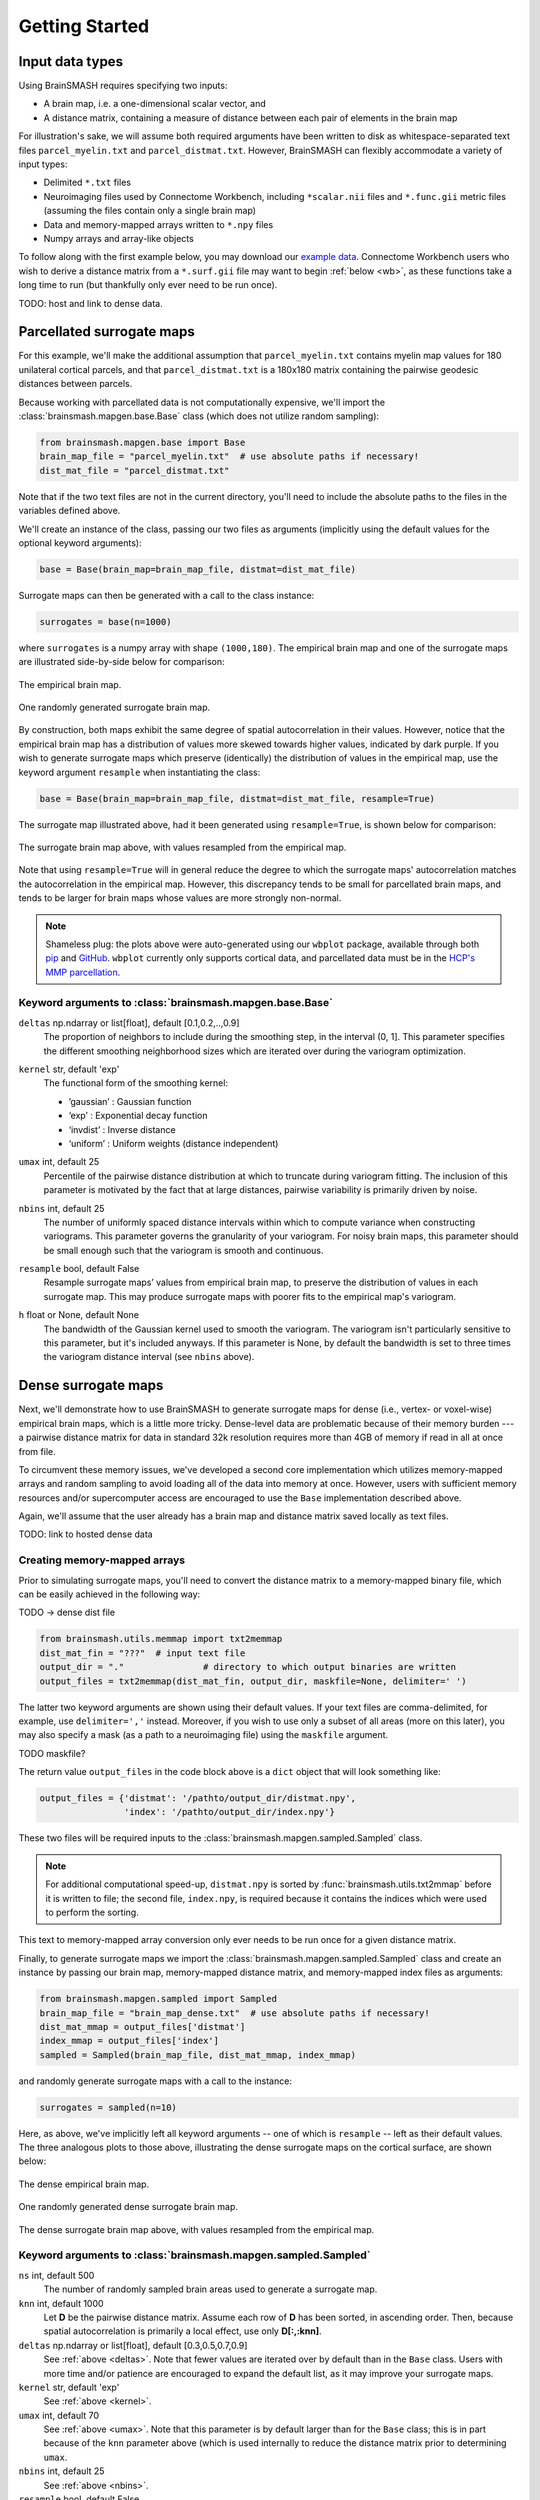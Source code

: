 Getting Started
===============

Input data types
----------------
Using BrainSMASH requires specifying two inputs:

- A brain map, i.e. a one-dimensional scalar vector, and
- A distance matrix, containing a measure of distance between each pair of elements in the brain map

For illustration's sake, we will assume both required arguments have been written
to disk as whitespace-separated text files ``parcel_myelin.txt`` and ``parcel_distmat.txt``.
However, BrainSMASH can flexibly accommodate a variety of input types:

- Delimited ``*.txt`` files
- Neuroimaging files used by Connectome Workbench, including ``*scalar.nii`` files and ``*.func.gii`` metric files (assuming the files contain only a single brain map)
- Data and memory-mapped arrays written to ``*.npy`` files
- Numpy arrays and array-like objects

To follow along with the first example below, you may download our `example data <https://github.com/jbburt/brainsmash/tree/master/examples>`_.
Connectome Workbench users who wish to derive a distance matrix from a ``*.surf.gii``
file may want to begin :ref:`below <wb>`, as these functions take a long time to run
(but thankfully only ever need to be run once).

TODO: host and link to dense data.

Parcellated surrogate maps
--------------------------
For this example, we'll make the additional assumption that ``parcel_myelin.txt`` contains
myelin map values for 180 unilateral cortical parcels, and that ``parcel_distmat.txt`` is
a 180x180 matrix containing the pairwise geodesic distances between parcels.

Because working
with parcellated data is not computationally expensive, we'll import the :class:`brainsmash.mapgen.base.Base`
class (which does not utilize random sampling):

.. code-block:: python

        from brainsmash.mapgen.base import Base
        brain_map_file = "parcel_myelin.txt"  # use absolute paths if necessary!
        dist_mat_file = "parcel_distmat.txt"

Note that if the two text files are not in the current directory, you'll need to
include the absolute paths to the files in the variables defined above.

We'll create an instance of the class, passing our two files as arguments
(implicitly using the default values for the optional keyword arguments):

.. code-block:: python

        base = Base(brain_map=brain_map_file, distmat=dist_mat_file)

Surrogate maps can then be generated with a call to the class instance:

.. code-block:: python

        surrogates = base(n=1000)

where ``surrogates`` is a numpy array with shape ``(1000,180)``. The empirical
brain map and one of the surrogate maps are illustrated side-by-side below for
comparison:

.. figure::  images/brain_map.png
   :align:   center

   The empirical brain map.

.. figure::  images/surrogate.png
   :align:   center

   One randomly generated surrogate brain map.

By construction, both maps exhibit the same degree of spatial autocorrelation
in their values. However, notice that the empirical brain map has a distribution
of values more skewed towards higher values, indicated by dark purple. If you wish
to generate surrogate maps which preserve (identically) the distribution of values
in the empirical map, use the keyword argument ``resample`` when instantiating
the class:

.. code-block:: python

   base = Base(brain_map=brain_map_file, distmat=dist_mat_file, resample=True)


The surrogate map illustrated above, had it been generated using ``resample=True``,
is shown below for comparison:

.. figure::  images/surrogate_resampled.png
  :align:   center

  The surrogate brain map above, with values resampled from the empirical map.

Note that using ``resample=True`` will in general reduce the degree to which the
surrogate maps' autocorrelation matches the autocorrelation in the empirical map.
However, this discrepancy tends to be small for parcellated brain maps, and tends
to be larger for brain maps whose values are more strongly non-normal.

.. note:: Shameless plug: the plots above
  were auto-generated using our ``wbplot`` package, available through both `pip <https://pypi.org/project/wbplot/>`_
  and `GitHub <https://github.com/jbburt/wbplot>`_. ``wbplot`` currently only
  supports cortical data, and parcellated data must be in the `HCP's MMP parcellation <https://balsa.wustl.edu/study/show/RVVG>`_.

Keyword arguments to :class:`brainsmash.mapgen.base.Base`
+++++++++++++++++++++++++++++++++++++++++++++++++++++++++

.. _deltas:

``deltas`` np.ndarray or list[float], default [0.1,0.2,..,0.9]
   The proportion of neighbors to include during the smoothing step, in the interval (0, 1]. This parameter specifies the different smoothing neighborhood sizes which are iterated over during the variogram optimization.

.. _kernel:

``kernel`` str, default 'exp'
  The functional form of the smoothing kernel:

  - ’gaussian’ : Gaussian function
  - ‘exp’ : Exponential decay function
  - ‘invdist’ : Inverse distance
  - ‘uniform’ : Uniform weights (distance independent)

.. _umax:

``umax`` int, default 25
  Percentile of the pairwise distance distribution at which to truncate during variogram fitting. The inclusion of this parameter is motivated by the fact that at large distances, pairwise variability is primarily driven by noise.

.. _nbins:

``nbins`` int, default 25
  The number of uniformly spaced distance intervals within which to compute variance when constructing variograms. This parameter governs the granularity of your variogram. For noisy brain maps, this parameter should be small enough such that the variogram is smooth and continuous.

.. _resample:

``resample`` bool, default False
  Resample surrogate maps’ values from empirical brain map, to preserve the distribution of values in each surrogate map. This may produce surrogate maps with poorer fits to the empirical map's variogram.

.. _bw:

``h`` float or None, default None
  The bandwidth of the Gaussian kernel used to smooth the variogram. The variogram isn't particularly sensitive to this parameter, but it's included anyways. If this parameter is None, by default the bandwidth is set to three times the variogram distance interval (see ``nbins`` above).

.. _dense:

Dense surrogate maps
--------------------
Next, we'll demonstrate how to use BrainSMASH to generate surrogate maps for
dense (i.e., vertex- or voxel-wise) empirical brain maps, which is a little
more tricky. Dense-level data are problematic because of their memory burden ---
a pairwise distance matrix for data in standard 32k resolution requires more than
4GB of memory if read in all at once from file.

To circumvent these memory issues, we've developed a second core implementation
which utilizes memory-mapped arrays and random sampling to avoid loading all of the
data into memory at once. However, users with sufficient memory resources and/or
supercomputer access are encouraged to use the ``Base`` implementation described
above.

Again, we'll assume that the user already has a brain map and distance matrix saved
locally as text files.

TODO: link to hosted dense data

.. _memmap:

Creating memory-mapped arrays
+++++++++++++++++++++++++++++

Prior to simulating surrogate maps, you'll need to convert
the distance matrix to a memory-mapped binary file, which can be easily achieved
in the following way:

TODO -> dense dist file

.. code-block:: python

   from brainsmash.utils.memmap import txt2memmap
   dist_mat_fin = "???"  # input text file
   output_dir = "."               # directory to which output binaries are written
   output_files = txt2memmap(dist_mat_fin, output_dir, maskfile=None, delimiter=' ')

The latter two keyword arguments are shown using their default values. If your
text files are comma-delimited, for example, use ``delimiter=','`` instead. Moreover, if
you wish to use only a subset of all areas (more on this later), you may also
specify a mask (as a path to a neuroimaging file) using the ``maskfile`` argument.

TODO maskfile?

The return value ``output_files`` in the code block above is a ``dict`` object
that will look something like:

.. code-block:: python

   output_files = {'distmat': '/pathto/output_dir/distmat.npy',
                   'index': '/pathto/output_dir/index.npy'}

These two files will be required inputs to the :class:`brainsmash.mapgen.sampled.Sampled` class.

.. note:: For additional computational speed-up, ``distmat.npy`` is sorted by
  :func:`brainsmash.utils.txt2mmap` before it is written to file; the second file, ``index.npy``, is required because it contains
  the indices which were used to perform the sorting.

This text to memory-mapped array conversion only ever needs to be run once for a given
distance matrix.

Finally, to generate surrogate maps we import the :class:`brainsmash.mapgen.sampled.Sampled` class
and create an instance by passing our brain map, memory-mapped distance matrix, and
memory-mapped index files as arguments:

.. code-block:: python

        from brainsmash.mapgen.sampled import Sampled
        brain_map_file = "brain_map_dense.txt"  # use absolute paths if necessary!
        dist_mat_mmap = output_files['distmat']
        index_mmap = output_files['index']
        sampled = Sampled(brain_map_file, dist_mat_mmap, index_mmap)

and randomly generate surrogate maps with a call to the instance:

.. code-block:: python

        surrogates = sampled(n=10)

Here, as above, we've implicitly left all keyword arguments -- one of which is ``resample`` --
left as their default values. The three analogous plots to those above, illustrating the
dense surrogate maps on the cortical surface, are shown below:

.. figure::  images/dense_brain_map.png
   :align:   center

   The dense empirical brain map.

.. figure::  images/dense_surrogate_map.png
   :align:   center

   One randomly generated dense surrogate brain map.

.. figure::  images/dense_surrogate_map_resampled.png
  :align:   center

  The dense surrogate brain map above, with values resampled from the empirical map.

Keyword arguments to :class:`brainsmash.mapgen.sampled.Sampled`
+++++++++++++++++++++++++++++++++++++++++++++++++++++++++++++++

``ns`` int, default 500
  The number of randomly sampled brain areas used to generate a surrogate map.

``knn`` int, default 1000
  Let **D** be the pairwise distance matrix. Assume each row of **D** has been sorted, in ascending order. Then, because spatial autocorrelation is primarily a local effect, use only **D[:,:knn]**.

``deltas`` np.ndarray or list[float], default [0.3,0.5,0.7,0.9]
   See :ref:`above <deltas>`. Note that fewer values are iterated over by default than in the ``Base`` class. Users with more time and/or patience are encouraged to expand the default list, as it may improve your surrogate maps.

``kernel`` str, default 'exp'
   See :ref:`above <kernel>`.

``umax`` int, default 70
  See :ref:`above <umax>`. Note that this parameter is by default larger than for the ``Base`` class; this is in part because of the ``knn`` parameter above (which is used internally to reduce the distance matrix prior to determining ``umax``.

``nbins`` int, default 25
  See :ref:`above <nbins>`.

``resample`` bool, default False
   See :ref:`above <resample>`.

``h`` float or None, default None
   See :ref:`above <bw>`.

.. note:: Dense data may be used with :class:`brainsmash.mapgen.base.Base` -- the examples are primarily partitioned in this way for illustration (but also in anticipation of users' local memory constraints).

In general, the ``Sampled`` class has much more parameter sensitivity. You may need to adjust
these parameters to get reliable variogram fits.

Evaluating variogram fits
-------------------------
To assess the reliability of your surrogate maps, BrainSMASH includes a function to
compare surrogate maps' variograms to the empirical brain map's variogram:

.. code-block:: python

   from brainsmash.utils.eval import base_fit
   # from brainsmash.utils.eval import sampled_fit  analogous function for Sampled class
   base_fit(brain_map_file, dist_mat_file, nsurr=100)


For well-chosen parameters, the code above will produce a plot that looks something like:

.. figure::  images/variogram_fit.png
   :align:   center
   :scale: 25 %

   Assessing the surrogate maps' fit to the empirical data.

Shown above is the mean and standard deviation across 100 surrogates. Optional
keyword arguments (described above) can be specified after ``nsurr`` in
the function calls to :func:`brainsmash.utils.eval.base_fit` and :func:`brainsmash.utils.eval.sampled_fit`-- for example, if
you want to determine how changing free parameters influences your surrogates maps' variogram fits.

.. note:: When using :func:`brainsmash.utils.eval.sampled_fit`, you must specify the memory-mapped ``index`` file in addition to the brain map and distance matrix files (see :ref:`above <memmap>`).

Workbench users
---------------
The functionality described below is intended for users using `GIFTI- and CIFTI-format <https://balsa.wustl.edu/about/fileTypes>`_ surface-based neuroimaging files.

Neuroimaging data I/O
+++++++++++++++++++++
To load data from a neuroimaging file into Python, use :func:`brainsmash.workbench.io.load`:

.. code-block:: python

   from brainsmash.workbench.io import load
   f = "/path/to/myimage.dscalar.nii"
   brain_map = load(f)  # type(brain_map) == numpy.ndarray

.. _wb:

Creating distance matrices
++++++++++++++++++++++++++
Functions to compute distance matrices are included in the :ref:`brainsmash.workbench.geo<pysec-workbench-geo>` module.

To compute a geodesic distance matrix for a cortical hemisphere, you could do the following:

.. code-block:: python

   from brainsmash.workbench.geo import cortex
   surface = "/pathto/S1200.L.midthickness_MSMAll.32k_fs_LR.surf.gii"
   cortex(surface=surface, outfile="/pathto/dense_geodesic_distmat.txt", euclid=False)

Note that this function takes approximately two hours to run for standard 32k surface meshes. To compute 3D
Euclidean distances instead of surface-based geodesic distances, simply change ``euclid=True``.

To compute a parcellated geodesic distance matrix, you could then do:

.. code-block:: python

   from brainsmash.workbench.geo import parcellate
   infile = "/pathto/dense_geodesic_distmat.txt"
   outfile = "/pathto/parcel_geodesic_distmat.txt"
   dlabel = "Q1-Q6_RelatedValidation210.CorticalAreas_dil_Final_Final_Areas_Group_Colors.32k_fs_L.dlabel.nii"
   parcellate(infile, dlabel, outfile)

This code takes half an hour or less to run for the HCP MMP1.0. Note that your ``dlabel`` file needs to contain
the same number of elements as your distance matrix does. If you have a whole-brain parcellation file, for example,
and want to isolate the 32k left cortical hemisphere vertices, do:

.. code-block:: bash

   wb_command -cifti-separate yourparcellation_LR.dlabel.nii COLUMN -label CORTEX_LEFT yourparcellation_L.dlabel.nii

from the command-line.

To compute a Euclidean distance matrix for subcortex, you could do the following:

.. code-block:: python

   from brainsmash.workbench.geo import subcortex
   image_file = "/pathto/image_with_subcortical_volumes.dscalar.nii"
   subcortex(outfile="/pathto/subcortex_dists.txt", image_file=image_file)

Only three-dimensional Euclidean distance is currently implemented for subcortex.
If you wish to create surrogate maps for=a single subcortical structure, first
create a mask file for that structure, then pass the filename to keyword argument ``maskfile=``
in :func:`brainsmash.utils.memmap.txt2memmap`.

.. note:: If you mask your distance matrix, don't forget to mask your brain map as well.
  One way this can be achieved is using :func:`brainsmash.workbench.io.image2txt`.
